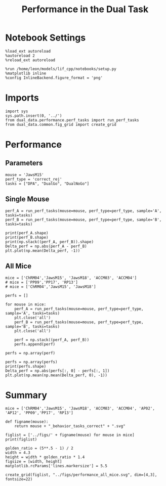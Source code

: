 #+TITLE: Performance in the Dual Task
#+STARTUP: fold
#+PROPERTY: header-args:ipython :results both :exports both :async yes :session dual_data :kernel dual_data

* Notebook Settings
#+begin_src ipython
  %load_ext autoreload
  %autoreload 2
  %reload_ext autoreload

  %run /home/leon/models/lif_cpp/notebooks/setup.py
  %matplotlib inline
  %config InlineBackend.figure_format = 'png'
#+end_src

#+RESULTS:
: e0c56957-af6c-4ea2-920c-da475dd627e8

* Imports
#+begin_src ipython
  import sys
  sys.path.insert(0, '../')
  from dual_data.performance.perf_tasks import run_perf_tasks
  from dual_data.common.fig_grid import create_grid
#+end_src

#+RESULTS:

* Performance
** Parameters
#+begin_src ipython
  mouse = 'JawsM15'
  perf_type = 'correct_rej'
  tasks = ["DPA", "DualGo", "DualNoGo"]
#+end_src

#+RESULTS:

** Single Mouse
#+begin_src ipython 
  perf_A = run_perf_tasks(mouse=mouse, perf_type=perf_type, sample='A', tasks=tasks)
  perf_B = run_perf_tasks(mouse=mouse, perf_type=perf_type, sample='B', tasks=tasks)
#+end_src

#+RESULTS:
:RESULTS:
#+begin_example
  loading files from /home/leon/dual_task/dual_data/data/JawsM15
  X_days (1152, 693, 84) y_days (1152, 6)
  ##########################################
  PREPROCESSING: SCALER robust AVG MEAN 0 AVG NOISE True UNIT VAR False
  ##########################################
  DPA 1152 (1152, 6) (48, 6)
  DualGo 1152 (1152, 6) (48, 6)
  DualNoGo 1152 (1152, 6) (48, 6)
  loading files from /home/leon/dual_task/dual_data/data/JawsM15
  X_days (1152, 693, 84) y_days (1152, 6)
  ##########################################
  PREPROCESSING: SCALER robust AVG MEAN 0 AVG NOISE True UNIT VAR False
  ##########################################
  DPA 1152 (1152, 6) (48, 6)
  DualGo 1152 (1152, 6) (48, 6)
  DualNoGo 1152 (1152, 6) (48, 6)
#+end_example
[[file:./.ob-jupyter/9b282b544bc7335798dbfbd0e83cda56a1dc9cd8.png]]
:END:

#+begin_src ipython
  print(perf_A.shape)
  print(perf_B.shape)
  print(np.stack((perf_A, perf_B)).shape)
  Delta_perf = np.abs(perf_A - perf_B)
  plt.plot(np.mean(Delta_perf, -1))
#+end_src

#+RESULTS:
:RESULTS:
: (3, 6)
: (3, 6)
: (2, 3, 6)
| <matplotlib.lines.Line2D | at | 0x7feb81192af0> |
[[file:./.ob-jupyter/c5d086202a9a7014fd18591719909e5bc429b788.png]]
:END:

** All Mice
#+begin_src ipython
  mice = ['ChRM04','JawsM15', 'JawsM18', 'ACCM03', 'ACCM04']
  # mice = ['PP09','PP17', 'RP13']
  # mice = ['ChRM04','JawsM15', 'JawsM18']

  perfs = []

  for mouse in mice:
      perf_A = run_perf_tasks(mouse=mouse, perf_type=perf_type, sample='A', tasks=tasks) 
      plt.close('all')
      perf_B = run_perf_tasks(mouse=mouse, perf_type=perf_type, sample='B', tasks=tasks)
      plt.close('all')

      perf = np.stack((perf_A, perf_B))      
      perfs.append(perf)

  perfs = np.array(perf)
#+end_src

#+RESULTS:
#+begin_example
  loading files from /home/leon/dual_task/dual_data/data/ChRM04
  X_days (1152, 668, 84) y_days (1152, 6)
  ##########################################
  PREPROCESSING: SCALER robust AVG MEAN 0 AVG NOISE True UNIT VAR False
  ##########################################
  DPA 1152 (1152, 6) (48, 6)
  DualGo 1152 (1152, 6) (48, 6)
  DualNoGo 1152 (1152, 6) (48, 6)
  loading files from /home/leon/dual_task/dual_data/data/ChRM04
  X_days (1152, 668, 84) y_days (1152, 6)
  ##########################################
  PREPROCESSING: SCALER robust AVG MEAN 0 AVG NOISE True UNIT VAR False
  ##########################################
  DPA 1152 (1152, 6) (48, 6)
  DualGo 1152 (1152, 6) (48, 6)
  DualNoGo 1152 (1152, 6) (48, 6)
  loading files from /home/leon/dual_task/dual_data/data/JawsM15
  X_days (1152, 693, 84) y_days (1152, 6)
  ##########################################
  PREPROCESSING: SCALER robust AVG MEAN 0 AVG NOISE True UNIT VAR False
  ##########################################
  DPA 1152 (1152, 6) (48, 6)
  DualGo 1152 (1152, 6) (48, 6)
  DualNoGo 1152 (1152, 6) (48, 6)
  loading files from /home/leon/dual_task/dual_data/data/JawsM15
  X_days (1152, 693, 84) y_days (1152, 6)
  ##########################################
  PREPROCESSING: SCALER robust AVG MEAN 0 AVG NOISE True UNIT VAR False
  ##########################################
  DPA 1152 (1152, 6) (48, 6)
  DualGo 1152 (1152, 6) (48, 6)
  DualNoGo 1152 (1152, 6) (48, 6)
  loading files from /home/leon/dual_task/dual_data/data/JawsM18
  X_days (1152, 444, 84) y_days (1152, 6)
  ##########################################
  PREPROCESSING: SCALER robust AVG MEAN 0 AVG NOISE True UNIT VAR False
  ##########################################
  DPA 1152 (1152, 6) (48, 6)
  DualGo 1152 (1152, 6) (48, 6)
  DualNoGo 1152 (1152, 6) (48, 6)
  loading files from /home/leon/dual_task/dual_data/data/JawsM18
  X_days (1152, 444, 84) y_days (1152, 6)
  ##########################################
  PREPROCESSING: SCALER robust AVG MEAN 0 AVG NOISE True UNIT VAR False
  ##########################################
  DPA 1152 (1152, 6) (48, 6)
  DualGo 1152 (1152, 6) (48, 6)
  DualNoGo 1152 (1152, 6) (48, 6)
  loading files from /home/leon/dual_task/dual_data/data/ACCM03
  X_days (960, 361, 84) y_days (960, 6)
  ##########################################
  PREPROCESSING: SCALER robust AVG MEAN 0 AVG NOISE True UNIT VAR False
  ##########################################
  DPA 960 (960, 6) (80, 6)
  DualGo 960 (960, 6) (80, 6)
  DualNoGo 960 (960, 6) (80, 6)
  loading files from /home/leon/dual_task/dual_data/data/ACCM03
  X_days (960, 361, 84) y_days (960, 6)
  ##########################################
  PREPROCESSING: SCALER robust AVG MEAN 0 AVG NOISE True UNIT VAR False
  ##########################################
  DPA 960 (960, 6) (80, 6)
  DualGo 960 (960, 6) (80, 6)
  DualNoGo 960 (960, 6) (80, 6)
  loading files from /home/leon/dual_task/dual_data/data/ACCM04
  X_days (960, 113, 84) y_days (960, 6)
  ##########################################
  PREPROCESSING: SCALER robust AVG MEAN 0 AVG NOISE True UNIT VAR False
  ##########################################
  DPA 960 (960, 6) (80, 6)
  DualGo 960 (960, 6) (80, 6)
  DualNoGo 960 (960, 6) (80, 6)
  loading files from /home/leon/dual_task/dual_data/data/ACCM04
  X_days (960, 113, 84) y_days (960, 6)
  ##########################################
  PREPROCESSING: SCALER robust AVG MEAN 0 AVG NOISE True UNIT VAR False
  ##########################################
  DPA 960 (960, 6) (80, 6)
  DualGo 960 (960, 6) (80, 6)
  DualNoGo 960 (960, 6) (80, 6)
#+end_example

#+begin_src ipython
  perfs = np.array(perfs)
  print(perfs.shape)
  Delta_perf = np.abs(perfs[:, 0] - perfs[:, 1])
  plt.plot(np.mean(np.mean(Delta_perf, 0), -1))
#+end_src

#+RESULTS:
: (5, 2, 3, 6)

* Summary
#+begin_src ipython
  mice = ['ChRM04','JawsM15', 'JawsM18', 'ACCM03', 'ACCM04', 'AP02', 'AP12', 'PP09','PP17', 'RP13']
  
  def figname(mouse):
      return mouse + "_behavior_tasks_correct" + ".svg"

  figlist = ['../figs/' + figname(mouse) for mouse in mice]
  print(figlist)

  golden_ratio = (5**.5 - 1) / 2
  width = 4.3
  height = width * golden_ratio * 1.4
  figsize = [width, height]
  matplotlib.rcParams['lines.markersize'] = 5.5

  create_grid(figlist, "../figs/performance_all_mice.svg", dim=[4,3], fontsize=22)

#+end_src

#+RESULTS:
: ['../figs/ChRM04_behavior_tasks_correct.svg', '../figs/JawsM15_behavior_tasks_correct.svg', '../figs/JawsM18_behavior_tasks_correct.svg', '../figs/ACCM03_behavior_tasks_correct.svg', '../figs/ACCM04_behavior_tasks_correct.svg', '../figs/AP02_behavior_tasks_correct.svg', '../figs/AP12_behavior_tasks_correct.svg', '../figs/PP09_behavior_tasks_correct.svg', '../figs/PP17_behavior_tasks_correct.svg', '../figs/RP13_behavior_tasks_correct.svg']
: 504.0 311.48913
: ['2016pt', '934pt']

#+NAME: fig:temporal_decoding
#+CAPTION: Temporal Decoding
#+ATTR_ORG: :width 1200
#+ATTR_LATEX: :width 5in
[[file:../figs/performance_all_mice.svg]]

